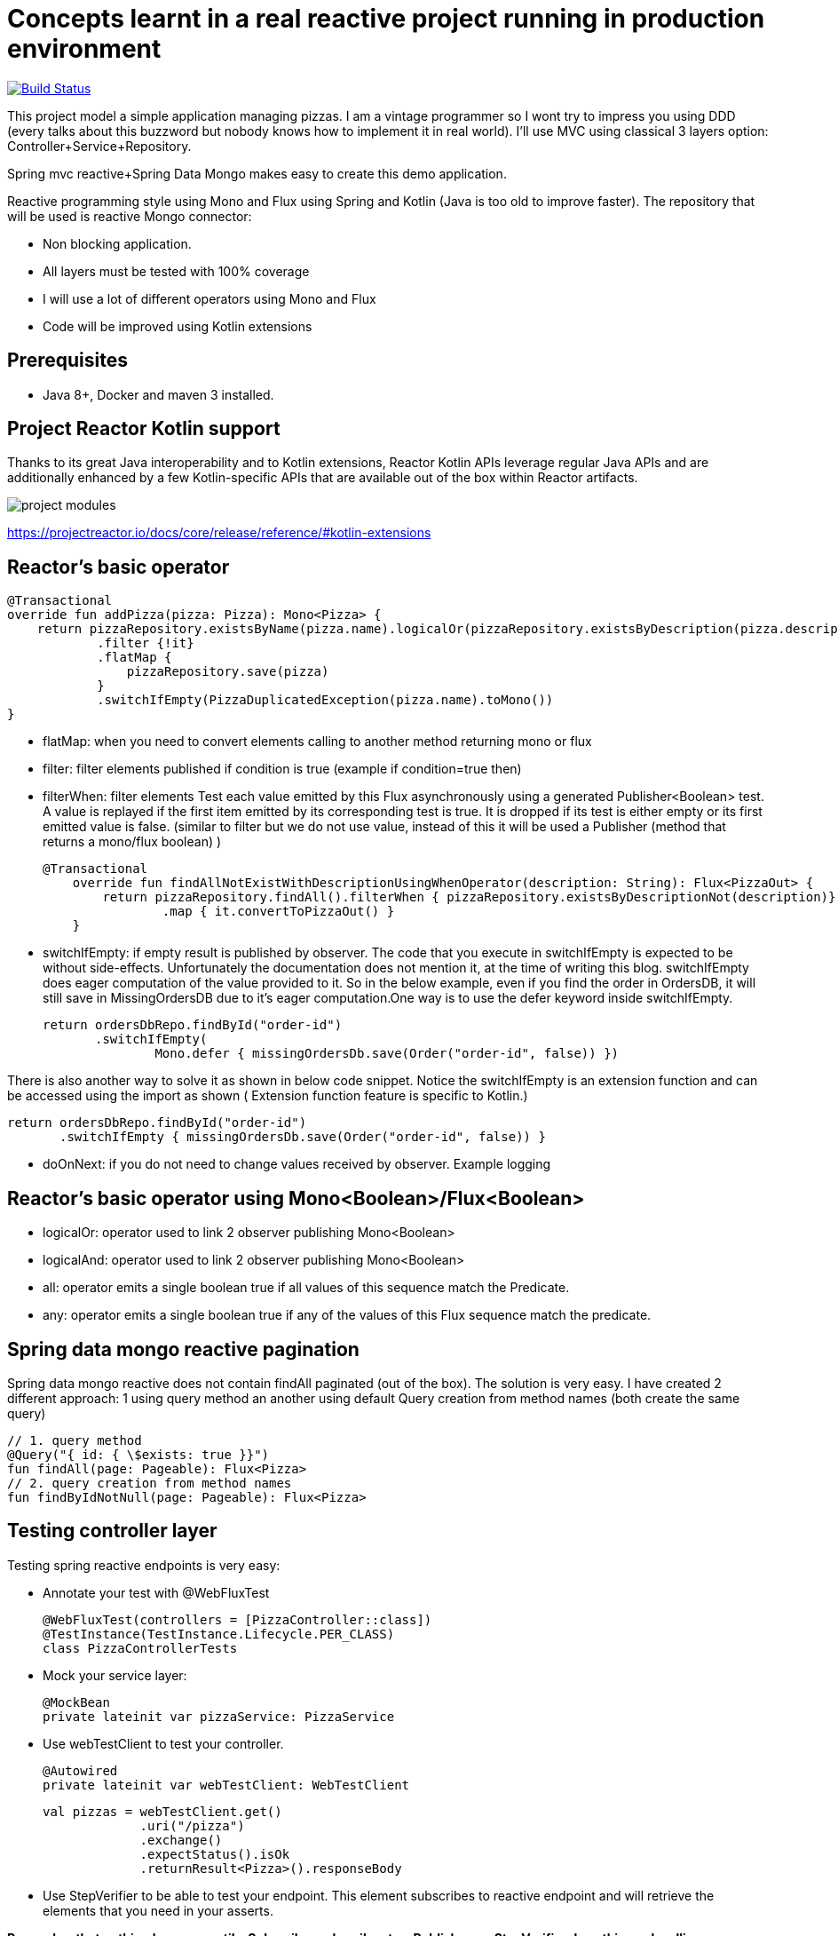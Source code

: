 # Concepts learnt in a real reactive project running in production environment

image:https://travis-ci.com/cristianprofile/spring-reactive-kotlin-mongo.svg?branch=master["Build Status", link="https://travis-ci.com/cristianprofile/spring-reactive-kotlin-mongo"]

This project model a simple application managing pizzas. I am a vintage programmer so  I wont try to impress you
using DDD (every talks about this buzzword but nobody knows how to implement it in real world). I'll use MVC using
classical 3 layers option: Controller+Service+Repository.

Spring mvc reactive+Spring Data Mongo makes easy to create this demo application.

Reactive programming style using Mono and Flux using Spring and Kotlin (Java is too old
to improve faster). The repository that will be used is  reactive Mongo connector:

- Non blocking application.
- All layers must be tested with 100% coverage
- I will use a lot of different operators using Mono and Flux
- Code will be improved using Kotlin extensions

## Prerequisites

* Java 8+, Docker and maven 3 installed.

## Project Reactor Kotlin support

Thanks to its great Java interoperability and to Kotlin extensions, Reactor Kotlin APIs
leverage regular Java APIs and are additionally enhanced by a few Kotlin-specific APIs that
are available out of the box within Reactor artifacts.

image::/image/kotlin-extensions.png?raw=true[project modules]



https://projectreactor.io/docs/core/release/reference/#kotlin-extensions

## Reactor's basic operator

    @Transactional
    override fun addPizza(pizza: Pizza): Mono<Pizza> {
        return pizzaRepository.existsByName(pizza.name).logicalOr(pizzaRepository.existsByDescription(pizza.description))
                .filter {!it}
                .flatMap {
                    pizzaRepository.save(pizza)
                }
                .switchIfEmpty(PizzaDuplicatedException(pizza.name).toMono())
    }

- flatMap: when you need to convert elements calling to another method returning mono or flux

- filter: filter elements published if condition is true (example if condition=true then)

- filterWhen: filter elements Test each value emitted by this Flux asynchronously using a generated Publisher<Boolean> test.
 A value is replayed if the first item emitted by its corresponding test is true.
 It is dropped if its test is either empty or its first emitted value is false. (similar to filter but we do not use value, instead
 of this it will be used a Publisher (method that returns a mono/flux boolean) )

  @Transactional
      override fun findAllNotExistWithDescriptionUsingWhenOperator(description: String): Flux<PizzaOut> {
          return pizzaRepository.findAll().filterWhen { pizzaRepository.existsByDescriptionNot(description)}
                  .map { it.convertToPizzaOut() }
      }


- switchIfEmpty: if empty result is published by observer.
  The code that you execute in switchIfEmpty is expected to be without side-effects.
  Unfortunately the documentation does not mention it, at the time of writing this blog.
  switchIfEmpty does eager computation of the value provided to it. So in the below example,
  even if you find the order in OrdersDB, it will still save in MissingOrdersDB due to it’s eager computation.One way is to use the defer keyword inside switchIfEmpty.

 return ordersDbRepo.findById("order-id")
        .switchIfEmpty(
                Mono.defer { missingOrdersDb.save(Order("order-id", false)) })

There is also another way to solve it as shown in below code snippet. Notice the switchIfEmpty is an extension function
and can be accessed using the import as shown ( Extension function feature is specific to Kotlin.)


 return ordersDbRepo.findById("order-id")
        .switchIfEmpty { missingOrdersDb.save(Order("order-id", false)) }

- doOnNext: if you do not need to change values received by observer. Example logging

## Reactor's basic operator using Mono<Boolean>/Flux<Boolean>

- logicalOr: operator used to link 2 observer publishing Mono<Boolean>
- logicalAnd: operator used to link 2 observer publishing Mono<Boolean>
- all: operator emits a single boolean true if all values of this sequence match the Predicate.
- any: operator emits a single boolean true if any of the values of this Flux sequence match the predicate.


## Spring data mongo reactive pagination

Spring data mongo reactive does not contain findAll paginated (out of the box). The solution
is very easy. I have created 2 different approach: 1 using query method an another using
default Query creation from method names (both create the same query)

    // 1. query method
    @Query("{ id: { \$exists: true }}")
    fun findAll(page: Pageable): Flux<Pizza>
    // 2. query creation from method names
    fun findByIdNotNull(page: Pageable): Flux<Pizza>



## Testing controller layer

Testing spring reactive endpoints is very easy:

- Annotate your test with  @WebFluxTest

 @WebFluxTest(controllers = [PizzaController::class])
 @TestInstance(TestInstance.Lifecycle.PER_CLASS)
 class PizzaControllerTests

- Mock your service layer:

 @MockBean
 private lateinit var pizzaService: PizzaService

- Use webTestClient to test your controller.

   @Autowired
   private lateinit var webTestClient: WebTestClient

   val pizzas = webTestClient.get()
                .uri("/pizza")
                .exchange()
                .expectStatus().isOk
                .returnResult<Pizza>().responseBody

- Use StepVerifier to be able to test your endpoint. This element subscribes to
reactive endpoint and will retrieve the elements that you need in your asserts.

*Remember that nothing happens until a Subscriber subscribes to a Publisher, so StepVerifier does this work
calling verifyComplete/verify*

Java Code:

   StepVerifier.create(pizzas)
                .expectNext(pizza1)
                .expectNext(pizza2)
                .expectNext(pizza3)
                .verifyComplete()

Using Kotlin extension:

  pizzas.test()
                .expectNext(pizza1)
                .expectNext(pizza2)
                .expectNext(pizza3)
                .verifyComplete()

## Testing Service layer

Integration test is a my favorite approach testing service layer (It is slower than unit testing but
make me feel more comfortable refactoring service methods using repository). Spring makes easy
to test your database. A database in memory is a must so I decided to use Flapdoodle.

_Remember use block when you need to force operators call (only tests): pizzaService.addPizza(pizza) do nothing
pizzaService.addPizza.block() Subscribe to this Mono and it stop the program until a next signal is received._

(https://github.com/flapdoodle-oss/de.flapdoodle.embed.mongo):

   <dependency>
            <groupId>de.flapdoodle.embed</groupId>
            <artifactId>de.flapdoodle.embed.mongo</artifactId>
            <scope>test</scope>
  </dependency>

Integration test must be annotated using Spring annotation @DataMongoTest:

 @TestInstance(TestInstance.Lifecycle.PER_CLASS)
 @DataMongoTest
 @Import(value = [PizzaServiceImpl::class])
 class PizzaServiceIntegrationTests

Assert in reactive functions is easy using StepVerifier:

    @Test
    fun `should add pizza and get by id`() {
        val pizza = easyRandom.nextObject(Pizza::class.java)
        val addedPizza = pizzaService.addPizza(pizza).block()
        val foundPizza = pizzaService.getPizza(addedPizza!!.id)
        foundPizza.test()
                .expectNext(addedPizza)
                .verifyComplete()
    }



